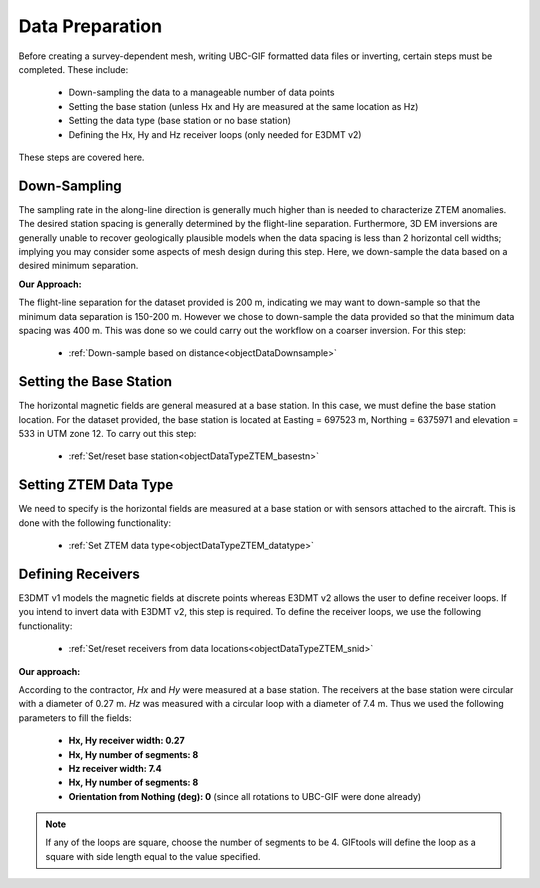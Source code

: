 .. _comprehensive_workflow_mt_4:


Data Preparation
================

Before creating a survey-dependent mesh, writing UBC-GIF formatted data files or inverting, certain steps must be completed. These include:

	- Down-sampling the data to a manageable number of data points
	- Setting the base station (unless Hx and Hy are measured at the same location as Hz)
	- Setting the data type (base station or no base station)
	- Defining the Hx, Hy and Hz receiver loops (only needed for E3DMT v2)

These steps are covered here.

Down-Sampling
^^^^^^^^^^^^^

The sampling rate in the along-line direction is generally much higher than is needed to characterize ZTEM anomalies. The desired station spacing is generally determined by the flight-line separation. Furthermore, 3D EM inversions are generally unable to recover geologically plausible models when the data spacing is less than 2 horizontal cell widths; implying you may consider some aspects of mesh design during this step. Here, we down-sample the data based on a desired minimum separation.

**Our Approach:**

The flight-line separation for the dataset provided is 200 m, indicating we may want to down-sample so that the minimum data separation is 150-200 m. However we chose to down-sample the data provided so that the minimum data spacing was 400 m. This was done so we could carry out the workflow on a coarser inversion. For this step:

	- :ref:`Down-sample based on distance<objectDataDownsample>`


Setting the Base Station
^^^^^^^^^^^^^^^^^^^^^^^^

The horizontal magnetic fields are general measured at a base station. In this case, we must define the base station location. For the dataset provided, the base station is located at Easting = 697523 m, Northing = 6375971 and elevation = 533 in UTM zone 12. To carry out this step:

	- :ref:`Set/reset base station<objectDataTypeZTEM_basestn>`


Setting ZTEM Data Type
^^^^^^^^^^^^^^^^^^^^^^

We need to specify is the horizontal fields are measured at a base station or with sensors attached to the aircraft. This is done with the following functionality:

	- :ref:`Set ZTEM data type<objectDataTypeZTEM_datatype>`


Defining Receivers
^^^^^^^^^^^^^^^^^^

E3DMT v1 models the magnetic fields at discrete points whereas E3DMT v2 allows the user to define receiver loops. If you intend to invert data with E3DMT v2, this step is required. To define the receiver loops, we use the following functionality:

	- :ref:`Set/reset receivers from data locations<objectDataTypeZTEM_snid>`

**Our approach:**

According to the contractor, *Hx* and *Hy* were measured at a base station. The receivers at the base station were circular with a diameter of 0.27 m. *Hz* was measured with a circular loop with a diameter of 7.4 m. Thus we used the following parameters to fill the fields:

	- **Hx, Hy receiver width: 0.27**
	- **Hx, Hy number of segments: 8**
	- **Hz receiver width: 7.4**
	- **Hx, Hy number of segments: 8**
	- **Orientation from Nothing (deg): 0** (since all rotations to UBC-GIF were done already)

.. note:: If any of the loops are square, choose the number of segments to be 4. GIFtools will define the loop as a square with side length equal to the value specified.